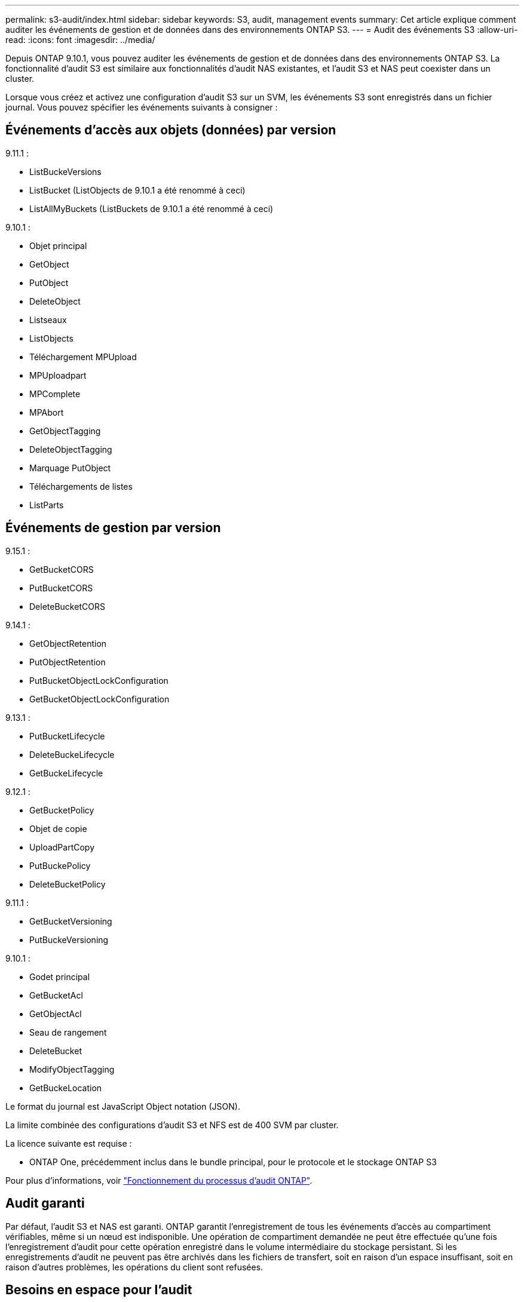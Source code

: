 ---
permalink: s3-audit/index.html 
sidebar: sidebar 
keywords: S3, audit, management events 
summary: Cet article explique comment auditer les événements de gestion et de données dans des environnements ONTAP S3. 
---
= Audit des événements S3
:allow-uri-read: 
:icons: font
:imagesdir: ../media/


[role="lead"]
Depuis ONTAP 9.10.1, vous pouvez auditer les événements de gestion et de données dans des environnements ONTAP S3. La fonctionnalité d'audit S3 est similaire aux fonctionnalités d'audit NAS existantes, et l'audit S3 et NAS peut coexister dans un cluster.

Lorsque vous créez et activez une configuration d'audit S3 sur un SVM, les événements S3 sont enregistrés dans un fichier journal. Vous pouvez spécifier les événements suivants à consigner :



== Événements d'accès aux objets (données) par version

9.11.1 :

* ListBuckeVersions
* ListBucket (ListObjects de 9.10.1 a été renommé à ceci)
* ListAllMyBuckets (ListBuckets de 9.10.1 a été renommé à ceci)


9.10.1 :

* Objet principal
* GetObject
* PutObject
* DeleteObject
* Listseaux
* ListObjects
* Téléchargement MPUpload
* MPUploadpart
* MPComplete
* MPAbort
* GetObjectTagging
* DeleteObjectTagging
* Marquage PutObject
* Téléchargements de listes
* ListParts




== Événements de gestion par version

9.15.1 :

* GetBucketCORS
* PutBucketCORS
* DeleteBucketCORS


9.14.1 :

* GetObjectRetention
* PutObjectRetention
* PutBucketObjectLockConfiguration
* GetBucketObjectLockConfiguration


9.13.1 :

* PutBucketLifecycle
* DeleteBuckeLifecycle
* GetBuckeLifecycle


9.12.1 :

* GetBucketPolicy
* Objet de copie
* UploadPartCopy
* PutBuckePolicy
* DeleteBucketPolicy


9.11.1 :

* GetBucketVersioning
* PutBuckeVersioning


9.10.1 :

* Godet principal
* GetBucketAcl
* GetObjectAcl
* Seau de rangement
* DeleteBucket
* ModifyObjectTagging
* GetBuckeLocation


Le format du journal est JavaScript Object notation (JSON).

La limite combinée des configurations d'audit S3 et NFS est de 400 SVM par cluster.

La licence suivante est requise :

* ONTAP One, précédemment inclus dans le bundle principal, pour le protocole et le stockage ONTAP S3


Pour plus d'informations, voir link:../nas-audit/auditing-process-concept.html["Fonctionnement du processus d'audit ONTAP"].



== Audit garanti

Par défaut, l'audit S3 et NAS est garanti. ONTAP garantit l'enregistrement de tous les événements d'accès au compartiment vérifiables, même si un nœud est indisponible. Une opération de compartiment demandée ne peut être effectuée qu'une fois l'enregistrement d'audit pour cette opération enregistré dans le volume intermédiaire du stockage persistant. Si les enregistrements d'audit ne peuvent pas être archivés dans les fichiers de transfert, soit en raison d'un espace insuffisant, soit en raison d'autres problèmes, les opérations du client sont refusées.



== Besoins en espace pour l'audit

Dans le système d'audit ONTAP, les enregistrements d'audit sont initialement stockés dans des fichiers intermédiaires binaires sur des nœuds individuels. Ils sont régulièrement consolidés et convertis en journaux d'événements lisibles par l'utilisateur, qui sont stockés dans le répertoire du journal des événements d'audit de la SVM.

Les fichiers de sauvegarde sont stockés dans un volume de sauvegarde dédié, qui est créé par ONTAP lors de la création de la configuration d'audit. Il existe un volume intermédiaire par agrégat.

Vous devez prévoir suffisamment d'espace disponible dans la configuration d'audit :

* Pour les volumes intermédiaires dans des agrégats contenant des compartiments audités.
* Pour le volume contenant le répertoire dans lequel les journaux d'événements convertis sont stockés.


Vous pouvez contrôler le nombre de journaux d'événements et donc l'espace disponible dans le volume à l'aide de l'une des deux méthodes suivantes lors de la création de la configuration d'audit S3 :

* Une limite numérique ; le `-rotate-limit` paramètre contrôle le nombre minimal de fichiers d'audit qui doivent être conservés.
* Une limite de temps ; le `-retention-duration` paramètre contrôle la période maximale pendant laquelle les fichiers peuvent être conservés.


Dans les deux paramètres, une fois que la configuration est dépassée, les fichiers d'audit plus anciens peuvent être supprimés afin de faire place à des fichiers plus récents. Pour les deux paramètres, la valeur est 0, ce qui indique que tous les fichiers doivent être conservés. Afin de garantir un espace suffisant, il est donc recommandé de définir un des paramètres sur une valeur non nulle.

En raison de l'audit garanti, si l'espace disponible pour les données d'audit s'exécute avant la limite de rotation, des données d'audit plus récentes ne peuvent pas être créées, ce qui entraîne une incapacité des clients à accéder aux données. Par conséquent, le choix de cette valeur et de l'espace alloué à l'audit doit être soigneusement choisi, et vous devez répondre aux avertissements concernant l'espace disponible du système d'audit.

Pour plus d'informations, voir link:../nas-audit/basic-auditing-concept.html["Concepts d'audit de base"].
